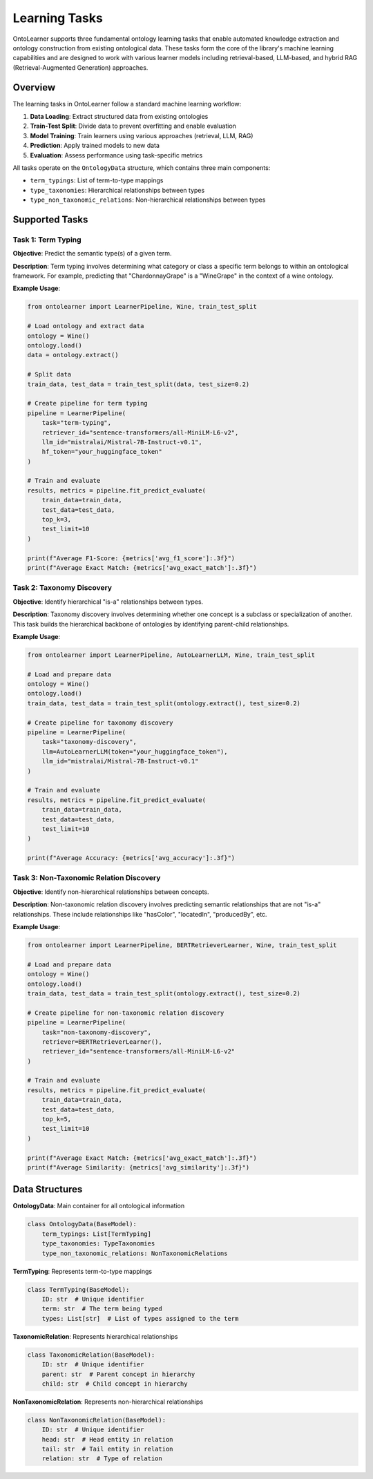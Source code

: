 Learning Tasks
================
OntoLearner supports three fundamental ontology learning tasks
that enable automated knowledge extraction and ontology construction
from existing ontological data. These tasks form the core of the library's
machine learning capabilities and are designed to work with various learner models
including retrieval-based, LLM-based, and hybrid RAG (Retrieval-Augmented Generation) approaches.

Overview
--------
The learning tasks in OntoLearner follow a standard machine learning workflow:

1. **Data Loading**: Extract structured data from existing ontologies
2. **Train-Test Split**: Divide data to prevent overfitting and enable evaluation
3. **Model Training**: Train learners using various approaches (retrieval, LLM, RAG)
4. **Prediction**: Apply trained models to new data
5. **Evaluation**: Assess performance using task-specific metrics

All tasks operate on the ``OntologyData`` structure, which contains three main components:

- ``term_typings``: List of term-to-type mappings
- ``type_taxonomies``: Hierarchical relationships between types
- ``type_non_taxonomic_relations``: Non-hierarchical relationships between types

Supported Tasks
---------------

Task 1: Term Typing
~~~~~~~~~~~~~~~~~~~
**Objective**: Predict the semantic type(s) of a given term.

**Description**: Term typing involves determining what category or class a specific term belongs to within an ontological framework. For example, predicting that "ChardonnayGrape" is a "WineGrape" in the context of a wine ontology.

**Example Usage**:

.. code-block:: python

    from ontolearner import LearnerPipeline, Wine, train_test_split

    # Load ontology and extract data
    ontology = Wine()
    ontology.load()
    data = ontology.extract()

    # Split data
    train_data, test_data = train_test_split(data, test_size=0.2)

    # Create pipeline for term typing
    pipeline = LearnerPipeline(
        task="term-typing",
        retriever_id="sentence-transformers/all-MiniLM-L6-v2",
        llm_id="mistralai/Mistral-7B-Instruct-v0.1",
        hf_token="your_huggingface_token"
    )

    # Train and evaluate
    results, metrics = pipeline.fit_predict_evaluate(
        train_data=train_data,
        test_data=test_data,
        top_k=3,
        test_limit=10
    )

    print(f"Average F1-Score: {metrics['avg_f1_score']:.3f}")
    print(f"Average Exact Match: {metrics['avg_exact_match']:.3f}")


Task 2: Taxonomy Discovery
~~~~~~~~~~~~~~~~~~~~~~~~~~
**Objective**: Identify hierarchical "is-a" relationships between types.

**Description**: Taxonomy discovery involves determining whether one concept is a subclass or specialization of another. This task builds the hierarchical backbone of ontologies by identifying parent-child relationships.

**Example Usage**:

.. code-block:: python

    from ontolearner import LearnerPipeline, AutoLearnerLLM, Wine, train_test_split

    # Load and prepare data
    ontology = Wine()
    ontology.load()
    train_data, test_data = train_test_split(ontology.extract(), test_size=0.2)

    # Create pipeline for taxonomy discovery
    pipeline = LearnerPipeline(
        task="taxonomy-discovery",
        llm=AutoLearnerLLM(token="your_huggingface_token"),
        llm_id="mistralai/Mistral-7B-Instruct-v0.1"
    )

    # Train and evaluate
    results, metrics = pipeline.fit_predict_evaluate(
        train_data=train_data,
        test_data=test_data,
        test_limit=10
    )

    print(f"Average Accuracy: {metrics['avg_accuracy']:.3f}")

Task 3: Non-Taxonomic Relation Discovery
~~~~~~~~~~~~~~~~~~~~~~~~~~~~~~~~~~~~~~~~~
**Objective**: Identify non-hierarchical relationships between concepts.

**Description**: Non-taxonomic relation discovery involves predicting semantic relationships that are not "is-a" relationships. These include relationships like "hasColor", "locatedIn", "producedBy", etc.

**Example Usage**:

.. code-block:: python

    from ontolearner import LearnerPipeline, BERTRetrieverLearner, Wine, train_test_split

    # Load and prepare data
    ontology = Wine()
    ontology.load()
    train_data, test_data = train_test_split(ontology.extract(), test_size=0.2)

    # Create pipeline for non-taxonomic relation discovery
    pipeline = LearnerPipeline(
        task="non-taxonomy-discovery",
        retriever=BERTRetrieverLearner(),
        retriever_id="sentence-transformers/all-MiniLM-L6-v2"
    )

    # Train and evaluate
    results, metrics = pipeline.fit_predict_evaluate(
        train_data=train_data,
        test_data=test_data,
        top_k=5,
        test_limit=10
    )

    print(f"Average Exact Match: {metrics['avg_exact_match']:.3f}")
    print(f"Average Similarity: {metrics['avg_similarity']:.3f}")


Data Structures
---------------
**OntologyData**: Main container for all ontological information

.. code-block:: python

    class OntologyData(BaseModel):
        term_typings: List[TermTyping]
        type_taxonomies: TypeTaxonomies
        type_non_taxonomic_relations: NonTaxonomicRelations

**TermTyping**: Represents term-to-type mappings

.. code-block:: python

    class TermTyping(BaseModel):
        ID: str  # Unique identifier
        term: str  # The term being typed
        types: List[str]  # List of types assigned to the term

**TaxonomicRelation**: Represents hierarchical relationships

.. code-block:: python

    class TaxonomicRelation(BaseModel):
        ID: str  # Unique identifier
        parent: str  # Parent concept in hierarchy
        child: str  # Child concept in hierarchy

**NonTaxonomicRelation**: Represents non-hierarchical relationships

.. code-block:: python

    class NonTaxonomicRelation(BaseModel):
        ID: str  # Unique identifier
        head: str  # Head entity in relation
        tail: str  # Tail entity in relation
        relation: str  # Type of relation
